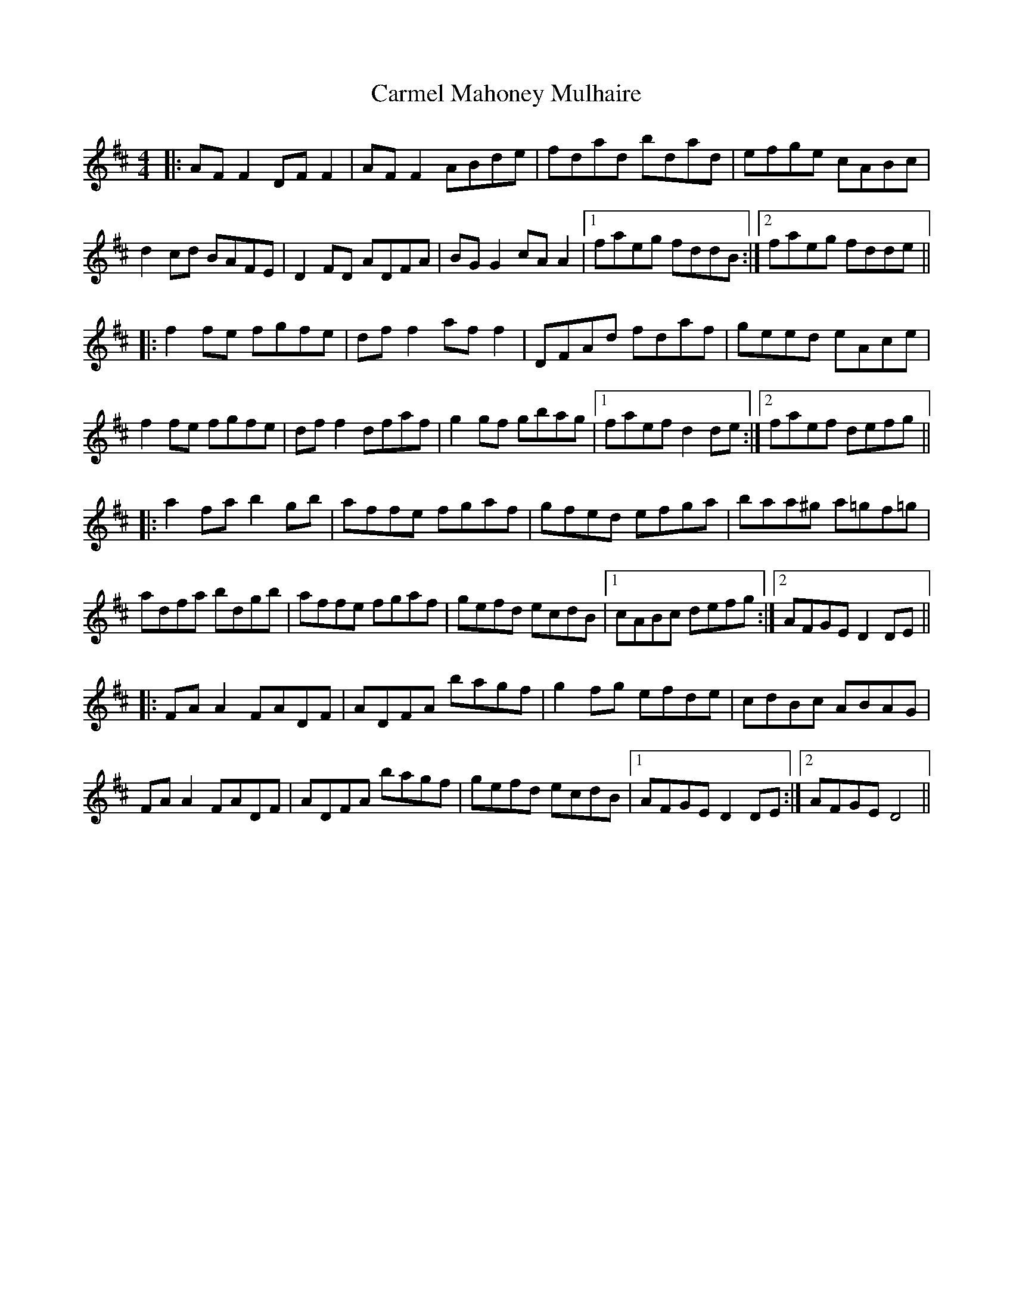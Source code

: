 X: 6219
T: Carmel Mahoney Mulhaire
R: reel
M: 4/4
K: Dmajor
|:AF F2 DF F2|AF F2 ABde|fdad bdad|efge cABc|
d2 cd BAFE|D2 FD ADFA|BG G2 cA A2|1 faeg fddB:|2 faeg fdde||
|:f2 fe fgfe|df f2 af f2|DFAd fdaf|geed eAce|
f2 fe fgfe|df f2 dfaf|g2 gf gbag|1 faef d2 de:|2 faef defg||
|:a2 fa b2 gb|affe fgaf|gfed efga|baa^g a=gf=g|
adfa bdgb|affe fgaf|gefd ecdB|1 cABc defg:|2 AFGE D2 DE||
|:FA A2 FADF|ADFA bagf|g2 fg efde|cdBc ABAG|
FA A2 FADF|ADFA bagf|gefd ecdB|1 AFGE D2 DE:|2 AFGE D4||


